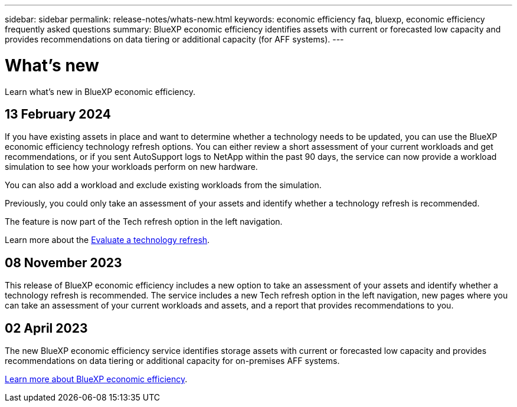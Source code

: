 ---
sidebar: sidebar
permalink: release-notes/whats-new.html
keywords: economic efficiency faq, bluexp, economic efficiency frequently asked questions
summary: BlueXP economic efficiency identifies assets with current or forecasted low capacity and provides recommendations on data tiering or additional capacity (for AFF systems).
---

= What's new
:hardbreaks:
:icons: font
:imagesdir: ../media/

[.lead]
Learn what’s new in BlueXP economic efficiency.

//tag::whats-new[]

== 13 February 2024 

If you have existing assets in place and want to determine whether a technology needs to be updated, you can use the BlueXP economic efficiency technology refresh options. You can either review a short assessment of your current workloads and get recommendations, or if you sent AutoSupport logs to NetApp within the past 90 days, the service can now provide a workload simulation to see how your workloads perform on new hardware.

You can also add a workload and exclude existing workloads from the simulation. 

Previously, you could only take an assessment of your assets and identify whether a technology refresh is recommended. 

The feature is now part of the Tech refresh option in the left navigation. 

Learn more about the link:../use/tech-refresh.html[Evaluate a technology refresh].

//Learn more about the https://docs.netapp.com/us-en/bluexp-economic-efficiency/use/tech-refresh.html[Evaluate a technology refresh].

== 08 November 2023 
This release of BlueXP economic efficiency includes a new option to take an assessment of your assets and identify whether a technology refresh is recommended. The service includes a new Tech refresh option in the left navigation, new pages where you can take an assessment of your current workloads and assets, and a report that provides recommendations to you. 

== 02 April 2023 

The new BlueXP economic efficiency service identifies storage assets with current or forecasted low capacity and provides recommendations on data tiering or additional capacity for on-premises AFF systems.

link:https://docs.netapp.com/us-en/bluexp-economic-efficiency/get-started/intro.html[Learn more about BlueXP economic efficiency]. 
//include 3 most recent releases
//end::whats-new[]